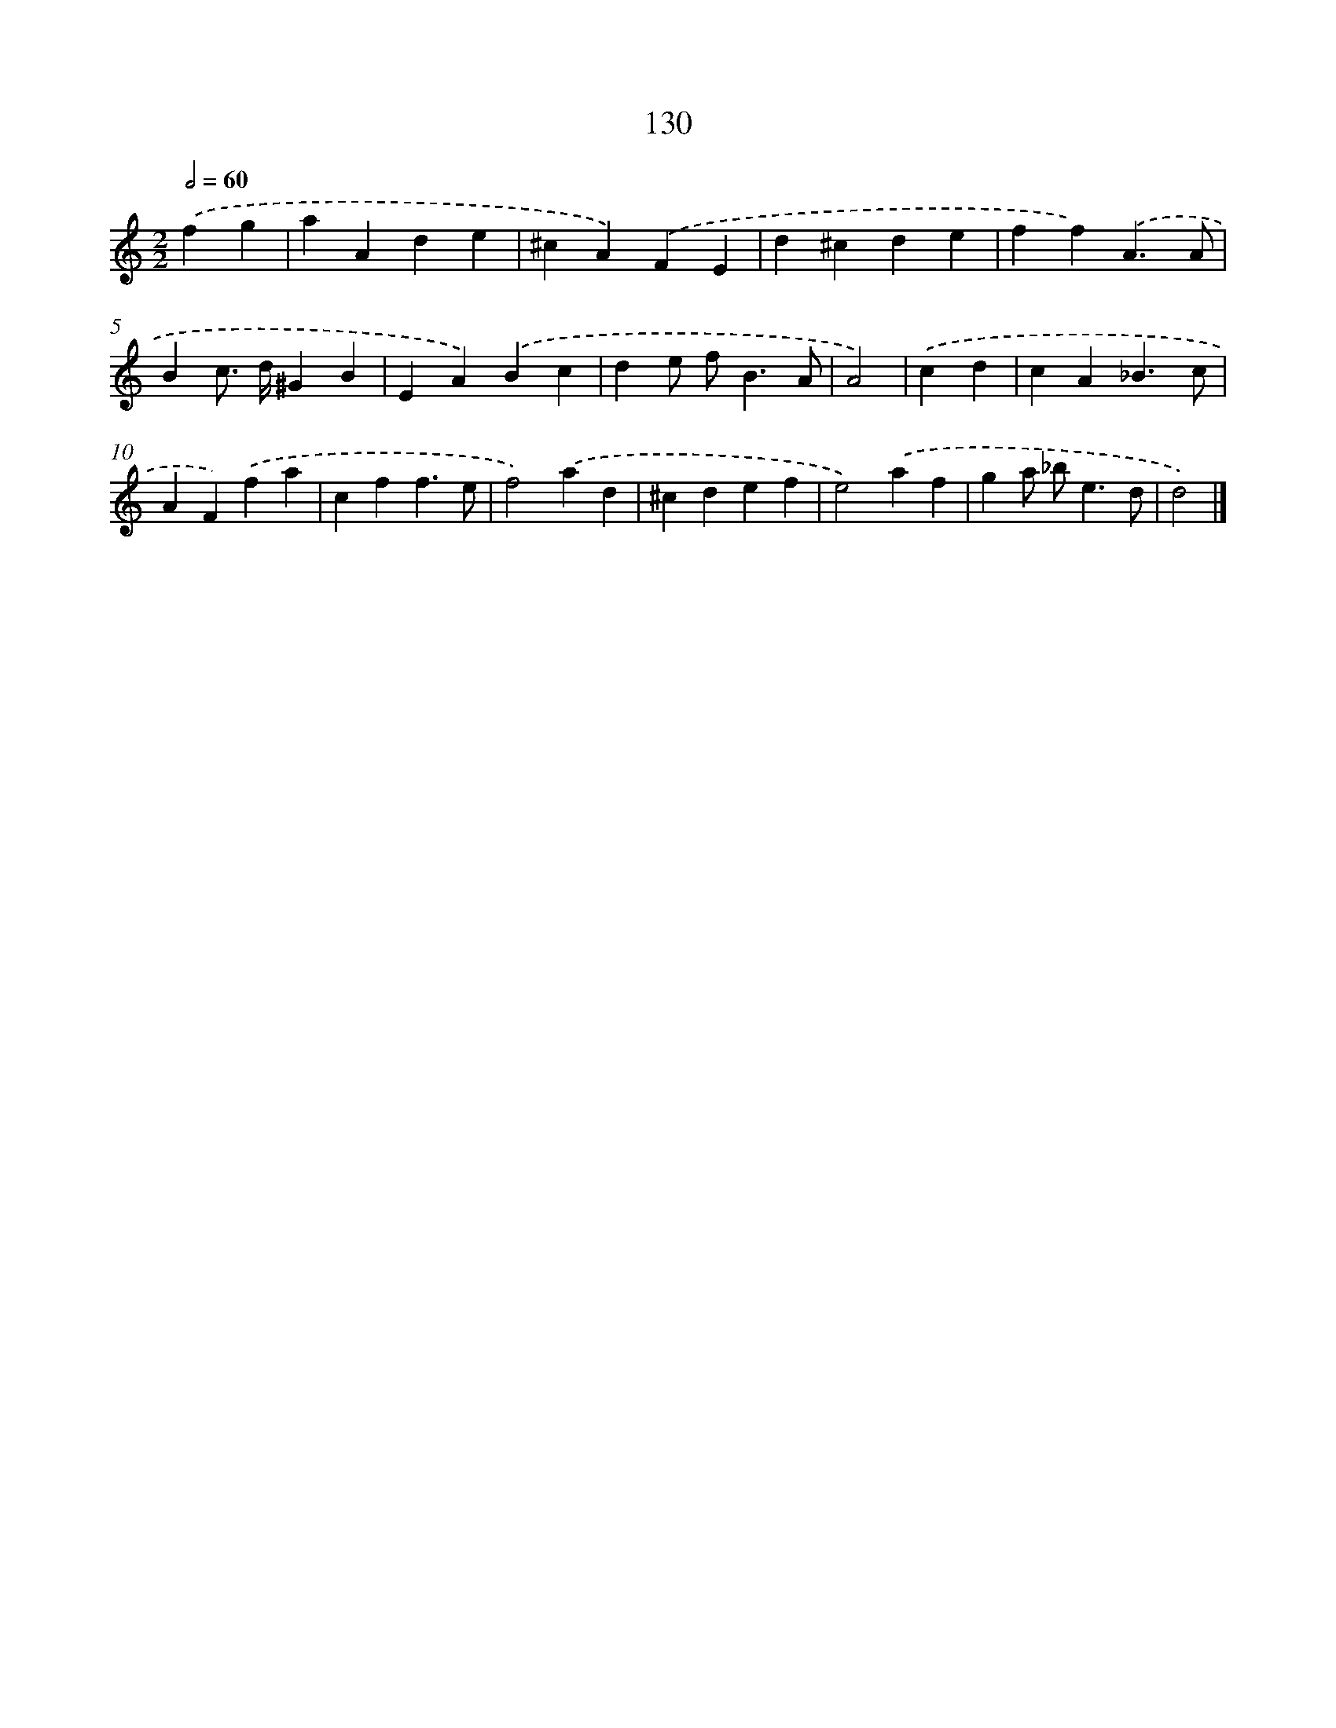 X: 11450
T: 130
%%abc-version 2.0
%%abcx-abcm2ps-target-version 5.9.1 (29 Sep 2008)
%%abc-creator hum2abc beta
%%abcx-conversion-date 2018/11/01 14:37:15
%%humdrum-veritas 1019566796
%%humdrum-veritas-data 408876616
%%continueall 1
%%barnumbers 0
L: 1/4
M: 2/2
Q: 1/2=60
K: C clef=treble
.('fg [I:setbarnb 1]|
aAde |
^cA).('FE |
d^cde |
ff).('A3/A/ |
Bc/> d/^GB |
EA).('Bc |
de/ f<BA/ |
A2) |
.('cd [I:setbarnb 9]|
cA_B3/c/ |
AF).('fa |
cff3/e/ |
f2).('ad |
^cdef |
e2).('af |
ga/ _b<ed/ |
d2) |]
